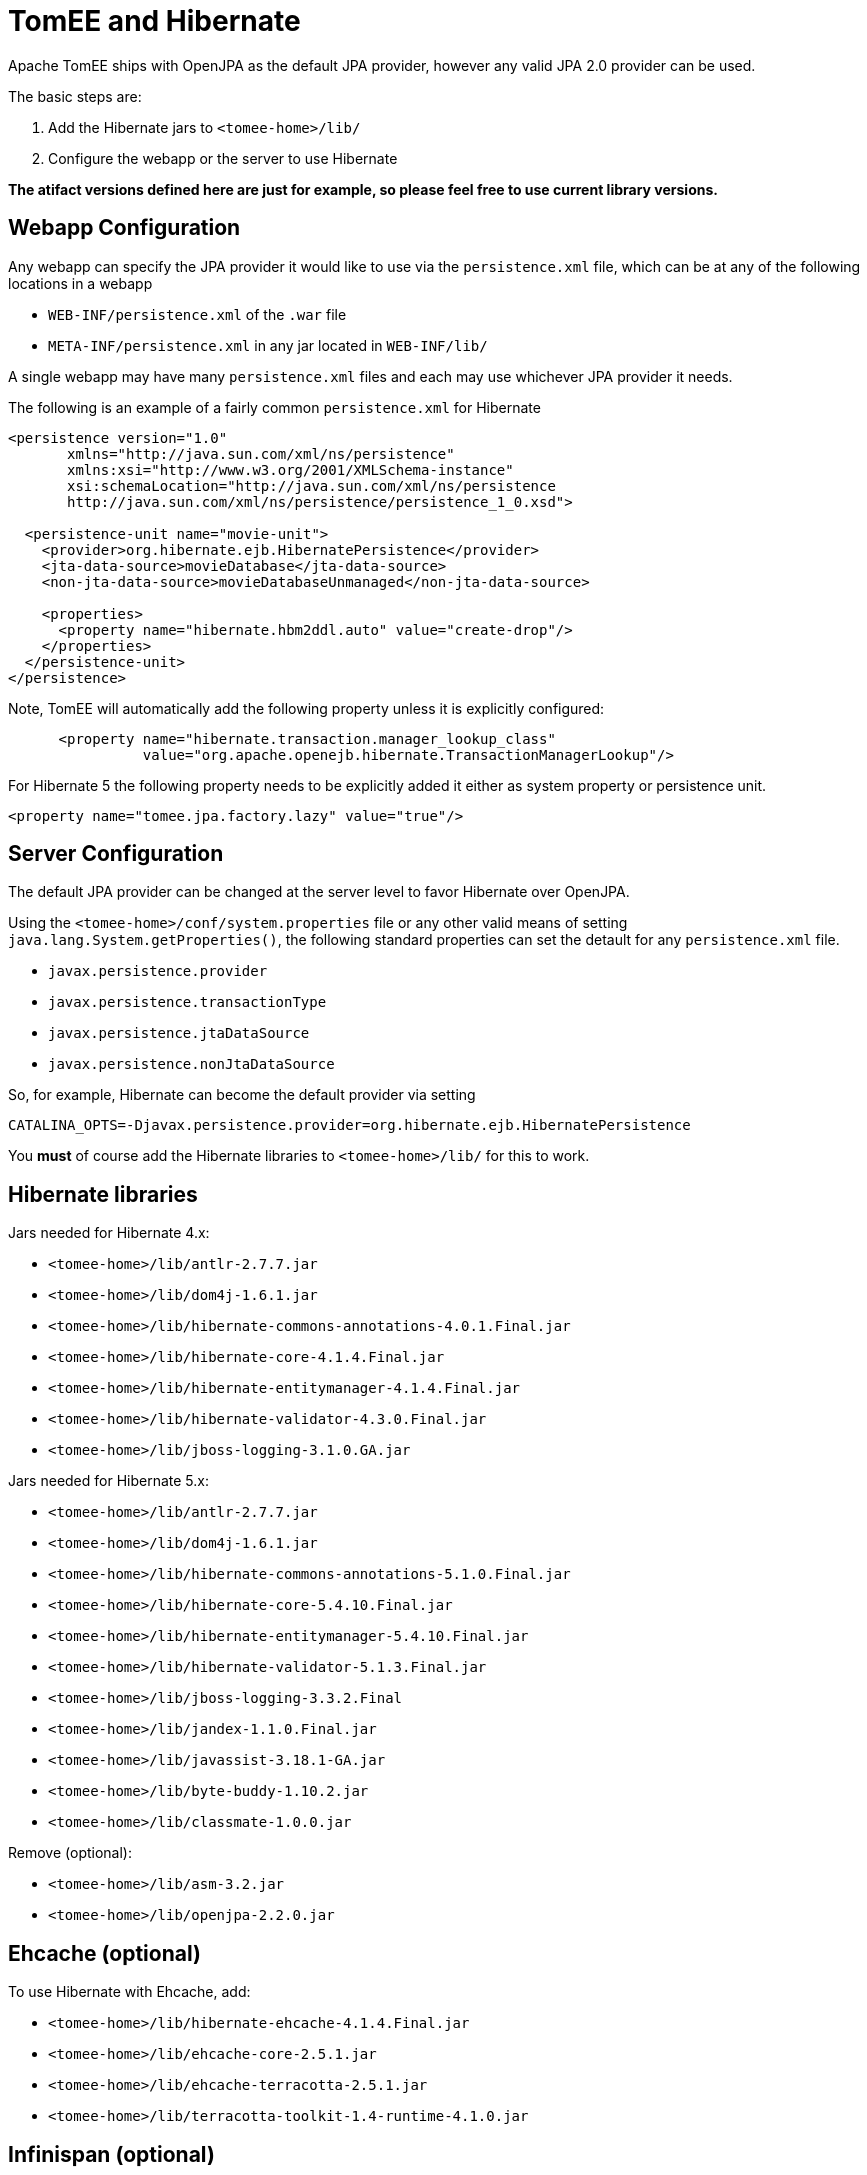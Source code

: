 = TomEE and Hibernate
:index-group: JPA
:jbake-date: 2018-12-05
:jbake-type: page
:jbake-status: published


Apache TomEE ships with OpenJPA as the default JPA provider, however any
valid JPA 2.0 provider can be used.

The basic steps are:

[arabic]
. Add the Hibernate jars to `<tomee-home>/lib/`
. Configure the webapp or the server to use Hibernate

*The atifact versions defined here are just for example, so please feel
free to use current library versions.*

== Webapp Configuration

Any webapp can specify the JPA provider it would like to use via the
`persistence.xml` file, which can be at any of the following locations
in a webapp

* `WEB-INF/persistence.xml` of the `.war` file
* `META-INF/persistence.xml` in any jar located in `WEB-INF/lib/`

A single webapp may have many `persistence.xml` files and each may use
whichever JPA provider it needs.

The following is an example of a fairly common `persistence.xml` for
Hibernate

[source,xml]
----
<persistence version="1.0"
       xmlns="http://java.sun.com/xml/ns/persistence"
       xmlns:xsi="http://www.w3.org/2001/XMLSchema-instance"
       xsi:schemaLocation="http://java.sun.com/xml/ns/persistence
       http://java.sun.com/xml/ns/persistence/persistence_1_0.xsd">

  <persistence-unit name="movie-unit">
    <provider>org.hibernate.ejb.HibernatePersistence</provider>
    <jta-data-source>movieDatabase</jta-data-source>
    <non-jta-data-source>movieDatabaseUnmanaged</non-jta-data-source>

    <properties>
      <property name="hibernate.hbm2ddl.auto" value="create-drop"/>
    </properties>
  </persistence-unit>
</persistence>
----

Note, TomEE will automatically add the following property unless it is
explicitly configured:

[source,xml]
----
      <property name="hibernate.transaction.manager_lookup_class"
                value="org.apache.openejb.hibernate.TransactionManagerLookup"/>
----

For Hibernate 5 the following property needs to be explicitly added it either as system property or persistence unit.
----
<property name="tomee.jpa.factory.lazy" value="true"/>
----

== Server Configuration

The default JPA provider can be changed at the server level to favor
Hibernate over OpenJPA.

Using the `<tomee-home>/conf/system.properties` file or any other valid
means of setting `java.lang.System.getProperties()`, the following
standard properties can set the detault for any `persistence.xml` file.

* `javax.persistence.provider`
* `javax.persistence.transactionType`
* `javax.persistence.jtaDataSource`
* `javax.persistence.nonJtaDataSource`

So, for example, Hibernate can become the default provider via setting

`CATALINA_OPTS=-Djavax.persistence.provider=org.hibernate.ejb.HibernatePersistence`

You *must* of course add the Hibernate libraries to `<tomee-home>/lib/`
for this to work.

== Hibernate libraries

Jars needed for Hibernate 4.x:

* `<tomee-home>/lib/antlr-2.7.7.jar`
* `<tomee-home>/lib/dom4j-1.6.1.jar`
* `<tomee-home>/lib/hibernate-commons-annotations-4.0.1.Final.jar`
* `<tomee-home>/lib/hibernate-core-4.1.4.Final.jar`
* `<tomee-home>/lib/hibernate-entitymanager-4.1.4.Final.jar`
* `<tomee-home>/lib/hibernate-validator-4.3.0.Final.jar`
* `<tomee-home>/lib/jboss-logging-3.1.0.GA.jar`

Jars needed for Hibernate 5.x:

* `<tomee-home>/lib/antlr-2.7.7.jar`
* `<tomee-home>/lib/dom4j-1.6.1.jar`
* `<tomee-home>/lib/hibernate-commons-annotations-5.1.0.Final.jar`
* `<tomee-home>/lib/hibernate-core-5.4.10.Final.jar`
* `<tomee-home>/lib/hibernate-entitymanager-5.4.10.Final.jar`
* `<tomee-home>/lib/hibernate-validator-5.1.3.Final.jar`
* `<tomee-home>/lib/jboss-logging-3.3.2.Final`
* `<tomee-home>/lib/jandex-1.1.0.Final.jar`
* `<tomee-home>/lib/javassist-3.18.1-GA.jar`
* `<tomee-home>/lib/byte-buddy-1.10.2.jar`
* `<tomee-home>/lib/classmate-1.0.0.jar`

Remove (optional):

* `<tomee-home>/lib/asm-3.2.jar`
* `<tomee-home>/lib/openjpa-2.2.0.jar`

== Ehcache (optional)

To use Hibernate with Ehcache, add:

* `<tomee-home>/lib/hibernate-ehcache-4.1.4.Final.jar`
* `<tomee-home>/lib/ehcache-core-2.5.1.jar`
* `<tomee-home>/lib/ehcache-terracotta-2.5.1.jar`
* `<tomee-home>/lib/terracotta-toolkit-1.4-runtime-4.1.0.jar`

== Infinispan (optional)

To use Infinispan cache (default Hibernate 2nd level cache) you need the
below jars:

There are many guides on how to use 2nd level cache with JPA 2. You can
remove OpenJPA jar so less jars are in `<tomee-home>/lib` folder. Also,
be sure to put your Database JDBC driver in `<tomee-home>/lib`.

The actual Maven dependencies for your project can be added in the usual
way:

[source,xml]
----
    <!-- Hibernate -->      
    <dependency>
        <groupId>antlr</groupId>
        <artifactId>antlr</artifactId>
        <version>2.7.7</version>
    </dependency>       
    <dependency>
        <groupId>dom4j</groupId>
        <artifactId>dom4j</artifactId>
        <version>1.6.1</version>
    </dependency>
    <dependency>
        <groupId>org.hibernate.common</groupId>
        <artifactId>hibernate-commons-annotations</artifactId>
        <version>4.0.5.Final</version>
    </dependency>
    <dependency>
        <groupId>org.hibernate</groupId>
        <artifactId>hibernate-core</artifactId>
        <version>4.2.16.Final</version>
    </dependency>
    <dependency>
        <groupId>org.hibernate</groupId>
        <artifactId>hibernate-ehcache</artifactId>
        <version>4.2.16.Final</version>
    </dependency>
    <dependency>
        <groupId>org.hibernate</groupId>
        <artifactId>hibernate-entitymanager</artifactId>
        <version>4.2.16.Final</version>
    </dependency>
    <dependency>
        <groupId>org.hibernate</groupId>
        <artifactId>hibernate-validator</artifactId>
        <version>4.3.2.Final</version>
    </dependency>
    <dependency>
        <groupId>org.jboss.logging</groupId>
        <artifactId>jboss-logging</artifactId>
        <version>3.1.0.GA</version>
    </dependency>
    <dependency>
        <groupId>org.javassist</groupId>
        <artifactId>javassist</artifactId>
        <version>3.15.0-GA</version>
    </dependency>
----
